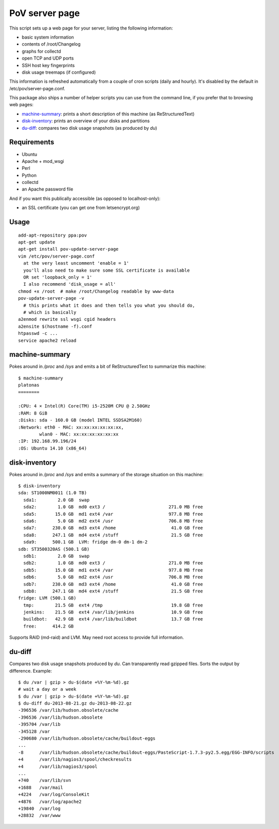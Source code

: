 PoV server page
===============

This script sets up a web page for your server, listing the following
information:

- basic system information
- contents of /root/Changelog
- graphs for collectd
- open TCP and UDP ports
- SSH host key fingerprints
- disk usage treemaps (if configured)

This information is refreshed automatically from a couple of cron scripts
(daily and hourly).  It's disabled by the default in /etc/pov/server-page.conf.

This package also ships a number of helper scripts you can use from the command
line, if you prefer that to browsing web pages:

- machine-summary_: prints a short description of this machine (as
  ReStructuredText)
- disk-inventory_: prints an overview of your disks and partitions
- du-diff_: compares two disk usage snapshots (as produced by `du`)


Requirements
------------

- Ubuntu
- Apache + mod_wsgi
- Perl
- Python
- collectd
- an Apache password file

And if you want this publically accessible (as opposed to localhost-only):

- an SSL certificate (you can get one from letsencrypt.org)


Usage
-----

::

    add-apt-repository ppa:pov
    apt-get update
    apt-get install pov-update-server-page
    vim /etc/pov/server-page.conf
      at the very least uncomment 'enable = 1'
      you'll also need to make sure some SSL certificate is available
      OR set 'loopback_only = 1'
      I also recommend 'disk_usage = all'
    chmod +x /root  # make /root/Changelog readable by www-data
    pov-update-server-page -v
      # this prints what it does and then tells you what you should do,
      # which is basically
    a2enmod rewrite ssl wsgi cgid headers
    a2ensite $(hostname -f).conf
    htpasswd -c ...
    service apache2 reload


machine-summary
---------------

Pokes around in `/proc` and `/sys` and emits a bit of ReStructuredText to
summarize this machine::

    $ machine-summary
    platonas
    ========

    :CPU: 4 × Intel(R) Core(TM) i5-2520M CPU @ 2.50GHz
    :RAM: 8 GiB
    :Disks: sda - 160.0 GB (model INTEL SSDSA2M160)
    :Network: eth0 - MAC: xx:xx:xx:xx:xx:xx,
            wlan0 - MAC: xx:xx:xx:xx:xx:xx
    :IP: 192.168.99.196/24
    :OS: Ubuntu 14.10 (x86_64)


disk-inventory
--------------

Pokes around in `/proc` and `/sys` and emits a summary of the storage
situation on this machine::

    $ disk-inventory
    sda: ST1000NM0011 (1.0 TB)
      sda1:        2.0 GB  swap
      sda2:        1.0 GB  md0 ext3 /                        271.0 MB free
      sda5:       15.0 GB  md1 ext4 /var                     977.8 MB free
      sda6:        5.0 GB  md2 ext4 /usr                     706.8 MB free
      sda7:      230.0 GB  md3 ext4 /home                     41.0 GB free
      sda8:      247.1 GB  md4 ext4 /stuff                    21.5 GB free
      sda9:      500.1 GB  LVM: fridge dm-0 dm-1 dm-2
    sdb: ST3500320AS (500.1 GB)
      sdb1:        2.0 GB  swap
      sdb2:        1.0 GB  md0 ext3 /                        271.0 MB free
      sdb5:       15.0 GB  md1 ext4 /var                     977.8 MB free
      sdb6:        5.0 GB  md2 ext4 /usr                     706.8 MB free
      sdb7:      230.0 GB  md3 ext4 /home                     41.0 GB free
      sdb8:      247.1 GB  md4 ext4 /stuff                    21.5 GB free
    fridge: LVM (500.1 GB)
      tmp:        21.5 GB  ext4 /tmp                          19.8 GB free
      jenkins:    21.5 GB  ext4 /var/lib/jenkins              10.9 GB free
      buildbot:   42.9 GB  ext4 /var/lib/buildbot             13.7 GB free
      free:      414.2 GB

Supports RAID (md-raid) and LVM.  May need root access to provide full
information.


du-diff
-------

Compares two disk usage snapshots produced by `du`.  Can transparently read
gzipped files.  Sorts the output by difference.  Example::

    $ du /var | gzip > du-$(date +%Y-%m-%d).gz
    # wait a day or a week
    $ du /var | gzip > du-$(date +%Y-%m-%d).gz
    $ du-diff du-2013-08-21.gz du-2013-08-22.gz
    -396536 /var/lib/hudson.obsolete/cache
    -396536 /var/lib/hudson.obsolete
    -395704 /var/lib
    -345128 /var
    -290680 /var/lib/hudson.obsolete/cache/buildout-eggs
    ...
    -8      /var/lib/hudson.obsolete/cache/buildout-eggs/PasteScript-1.7.3-py2.5.egg/EGG-INFO/scripts
    +4      /var/lib/nagios3/spool/checkresults
    +4      /var/lib/nagios3/spool
    ...
    +740    /var/lib/svn
    +1688   /var/mail
    +4224   /var/log/ConsoleKit
    +4876   /var/log/apache2
    +19840  /var/log
    +28832  /var/www

